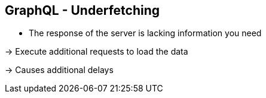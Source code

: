 ++++
<section>
<h2><span class="component">GraphQL</span> - Underfetching</h2>
++++

* The response of the server is lacking information you need

-> Execute additional requests to load the data

-> Causes additional delays

++++
</section>
++++